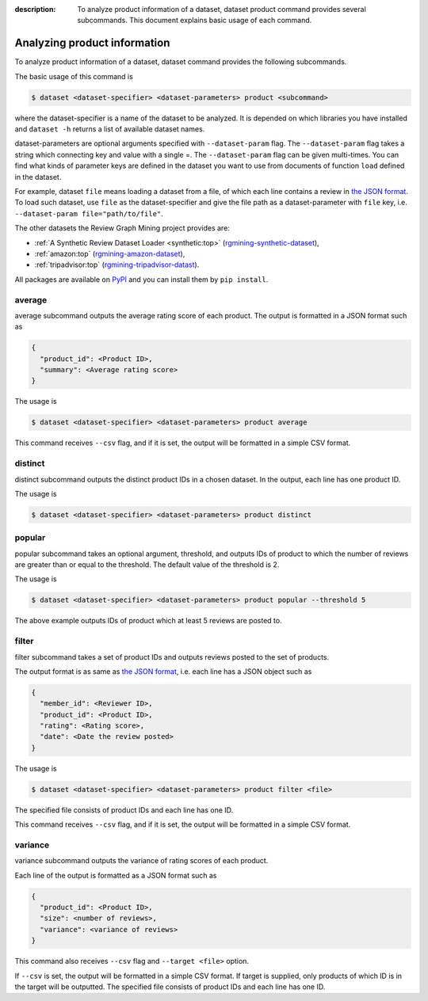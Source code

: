 :description: To analyze product information of a dataset, dataset product
  command provides several subcommands. This document explains basic usage of
  each command.


Analyzing product information
===============================
.. raw:: html

   <div class="addthis_inline_share_toolbox"></div>

To analyze product information of a dataset, dataset command provides
the following subcommands.

The basic usage of this command is

.. code:: sh

    $ dataset <dataset-specifier> <dataset-parameters> product <subcommand>

where the dataset-specifier is a name of the dataset to be analyzed. It
is depended on which libraries you have installed and ``dataset -h``
returns a list of available dataset names.

dataset-parameters are optional arguments specified with
``--dataset-param`` flag. The ``--dataset-param`` flag takes a string
which connecting key and value with a single =. The ``--dataset-param``
flag can be given multi-times. You can find what kinds of parameter keys
are defined in the dataset you want to use from documents of function
``load`` defined in the dataset.

For example, dataset ``file`` means loading a dataset from a file, of
which each line contains a review in `the JSON
format <https://rgmining.github.io/dataset-io/modules/dataset_io.html#review-data>`_.
To load such dataset, use ``file`` as the dataset-specifier and give the
file path as a dataset-parameter with ``file`` key, i.e.
``--dataset-param file="path/to/file"``.

The other datasets the Review Graph Mining project provides are:

* :ref:`A Synthetic Review Dataset Loader <synthetic:top>`
  (`rgmining-synthetic-dataset <https://pypi.python.org/pypi/rgmining-synthetic-dataset>`_),
* :ref:`amazon:top`
  (`rgmining-amazon-dataset <https://pypi.python.org/pypi/rgmining-amazon-dataset>`_),
* :ref:`tripadvisor:top`
  (`rgmining-tripadvisor-datast <https://pypi.python.org/pypi/rgmining-tripadvisor-dataset>`_).

All packages are available on `PyPI <https://pypi.python.org/pypi>`_ and you can
install them by ``pip install``.


average
--------
average subcommand outputs the average rating score of each product.
The output is formatted in a JSON format such as

.. code-block:: none

  {
    "product_id": <Product ID>,
    "summary": <Average rating score>
  }

The usage is

.. code-block:: sh

  $ dataset <dataset-specifier> <dataset-parameters> product average

This command receives ``--csv`` flag, and if it is set, the output will be
formatted in a simple CSV format.


distinct
---------
distinct subcommand outputs the distinct product IDs in a chosen dataset.
In the output, each line has one product ID.

The usage is

.. code-block:: sh

  $ dataset <dataset-specifier> <dataset-parameters> product distinct


popular
--------
popular subcommand takes an optional argument, threshold, and outputs IDs
of product to which the number of reviews are greater than or equal to the
threshold.
The default value of the threshold is 2.

The usage is

.. code-block:: sh

  $ dataset <dataset-specifier> <dataset-parameters> product popular --threshold 5

The above example outputs IDs of product which at least 5 reviews are posted to.


filter
-------
filter subcommand takes a set of product IDs and outputs reviews posted to
the set of products.

The output format is as same as
`the JSON format
<https://rgmining.github.io/dataset-io/modules/dataset_io.html#review-data>`_,
i.e. each line has a JSON object such as

.. code-block:: none

  {
    "member_id": <Reviewer ID>,
    "product_id": <Product ID>,
    "rating": <Rating score>,
    "date": <Date the review posted>
  }

The usage is

.. code-block:: sh

  $ dataset <dataset-specifier> <dataset-parameters> product filter <file>

The specified file consists of product IDs and each line has one ID.

This command receives ``--csv`` flag, and if it is set, the output will be
formatted in a simple CSV format.


variance
----------
variance subcommand outputs the variance of rating scores of each product.

Each line of the output is formatted as a JSON format such as

.. code-block:: none

  {
    "product_id": <Product ID>,
    "size": <number of reviews>,
    "variance": <variance of reviews>
  }

This command also receives ``--csv`` flag and ``--target <file>`` option.

If ``--csv`` is set, the output will be formatted in a simple CSV format.
If target is supplied, only products of which ID is in the target will be
outputted.
The specified file consists of product IDs and each line has one ID.
